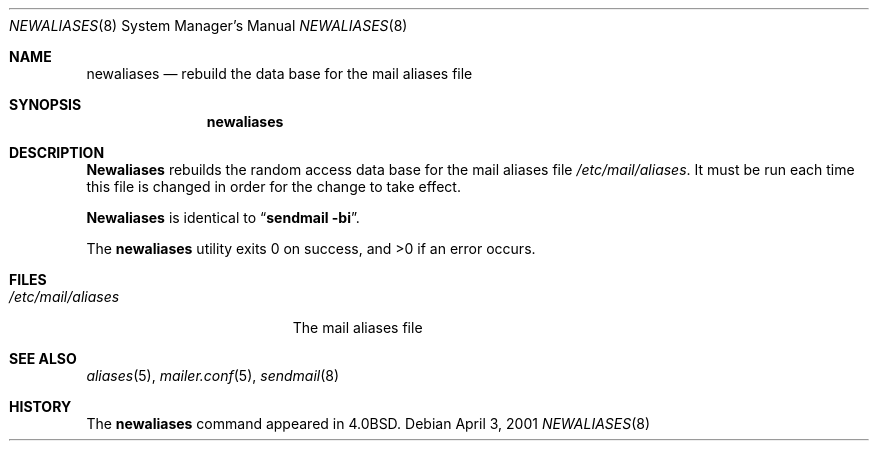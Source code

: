 .\" Copyright (c) 1998-2000 Sendmail, Inc. and its suppliers.
.\"	All rights reserved.
.\" Copyright (c) 1983, 1997 Eric P. Allman.  All rights reserved.
.\" Copyright (c) 1985, 1990, 1993
.\"	The Regents of the University of California.  All rights reserved.
.\"
.\" By using this file, you agree to the terms and conditions set
.\" forth in the LICENSE file which can be found at the top level of
.\" the sendmail distribution.
.\"
.\"
.\"     $Sendmail: newaliases.1,v 8.17 2001/04/03 01:53:18 gshapiro Exp $
.\"
.Dd April 3, 2001
.Dt NEWALIASES 8
.Os
.Sh NAME
.Nm newaliases
.Nd rebuild the data base for the mail aliases file
.Sh SYNOPSIS
.Nm newaliases
.Sh DESCRIPTION
.Nm Newaliases
rebuilds the random access data base for the mail aliases file
.Pa /etc/mail/aliases .
It must be run each time this file is changed
in order for the change to take effect.
.Pp
.Nm Newaliases
is identical to
.Dq Li "sendmail -bi" .
.Pp
The
.Nm newaliases
utility exits 0 on success, and >0 if an error occurs.
.Sh FILES
.Bl -tag -width /etc/mail/aliases -compact
.It Pa /etc/mail/aliases
The mail aliases file
.El
.Sh SEE ALSO
.Xr aliases 5 ,
.Xr mailer.conf 5 ,
.Xr sendmail 8
.Sh HISTORY
The
.Nm newaliases
command appeared in
.Bx 4.0 .
